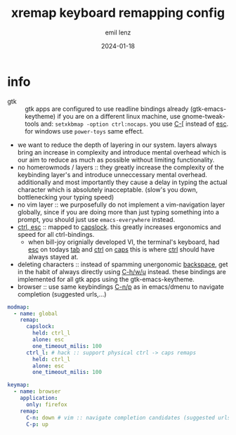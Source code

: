 #+title:  xremap keyboard remapping config
#+author: emil lenz
#+email:  emillenz@protonmail.com
#+date:   2024-01-18
#+property: header-args:yaml :tangle config.yml

* info
 - gtk :: gtk apps are configured to use readline bindings already (gtk-emacs-keytheme) if you are on a different linux machine, use gnome-tweak-tools and: ~setxkbmap -option ctrl:nocaps~.  you use [[kbd:][C-[]] instead of [[kbd:][esc]].  for windows use ~power-toys~ same effect.
 - we want to reduce the depth of layering in our system.  layers always bring an increase in complexity and introduce mental overhead which is our aim to reduce as much as possible without limiting functionality.
 - no homerowmods / layers :: they greatly increase the complexity of the keybinding layer's and introduce unneccessary mental overhead.  additionally and most importantly they cause a delay in typing the actual character which is absolutely inacceptable.  (slow's you down, bottlenecking your typing speed)
 - no vim layer :: we purposefully do not implement a vim-navigation layer globally, since if you are doing more than just typing something into a prompt, you should just use ~emacs-everywhere~ instead.
 - [[kbd:][ctrl, esc]] :: mapped to [[kbd:][capslock]].  this greatly increases ergonomics and speed for all ctrl-bindings.
   - when bill-joy orignially developed VI, the terminal's keyboard, had [[kbd:][esc]] on todays [[kbd:][tab]] and [[kbd:][ctrl]] on [[kbd:][caps]]  this is where [[kbd:][ctrl]] should have always stayed at.
 - deleting characters :: instead of spamming unergonomic [[kbd:][backspace]], get in the habit of always directly using [[kbd:][C-h/w/u]] instead.  these bindings are implemented for all gtk apps using the gtk-emacs-keytheme.
 - browser :: use same keybindings [[kbd:][C-n/p]] as in emacs/dmenu to navigate completion (suggested urls,...)

#+begin_src yaml
modmap:
  - name: global
    remap:
      capslock:
        held: ctrl_l
        alone: esc
        one_timeout_milis: 100
      ctrl_l: # hack :: support physical ctrl -> caps remaps
        held: ctrl_l
        alone: esc
        one_timeout_milis: 100

keymap:
  - name: browser
    application:
      only: firefox
    remap:
      C-n: down # vim :: navigate completion candidates (suggested urls...)
      C-p: up
#+end_src
